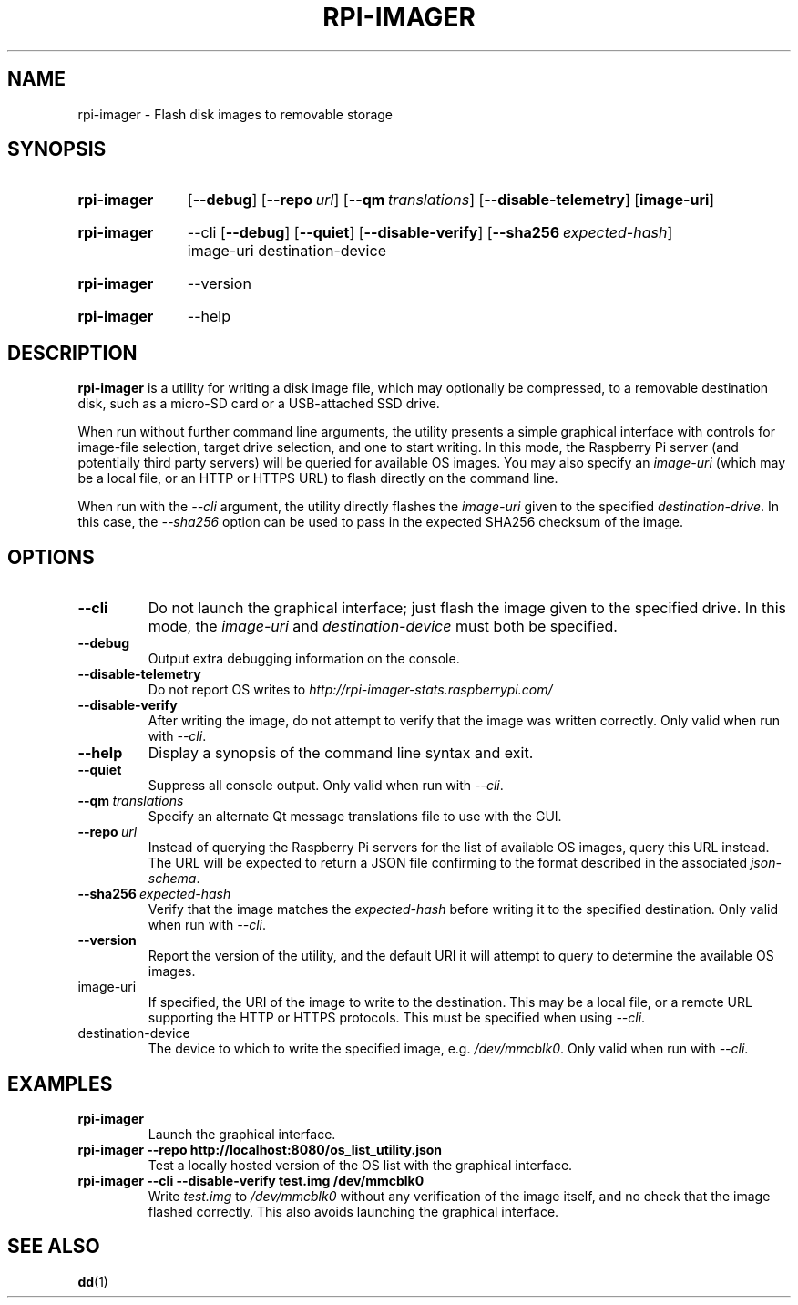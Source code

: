 .TH RPI\-IMAGER 1
.
.SH NAME
rpi\-imager \- Flash disk images to removable storage
.
.
.SH SYNOPSIS
.SY rpi\-imager
.OP \-\-debug
.OP \-\-repo url
.OP \-\-qm translations
.OP \-\-disable\-telemetry
.OP image-uri
.YS
.
.SY rpi\-imager
\-\-cli
.OP \-\-debug
.OP \-\-quiet
.OP \-\-disable\-verify
.OP \-\-sha256 expected-hash
image-uri
destination-device
.YS
.
.SY rpi\-imager
\-\-version
.YS
.
.SY rpi\-imager
\-\-help
.YS
.
.
.SH DESCRIPTION
.B rpi\-imager
is a utility for writing a disk image file, which may optionally be compressed,
to a removable destination disk, such as a micro-SD card or a USB-attached SSD
drive.
.
.PP
When run without further command line arguments, the utility presents a simple
graphical interface with controls for image-file selection, target drive
selection, and one to start writing. In this mode, the Raspberry Pi server
(and potentially third party servers) will be queried for available OS images.
You may also specify an
.I image-uri
(which may be a local file, or an HTTP or HTTPS URL) to flash directly on the
command line.
.
.PP
When run with the
.I \-\-cli
argument, the utility directly flashes the
.I image-uri
given to the specified
.IR destination-drive .
In this case, the
.I \-\-sha256
option can be used to pass in the expected SHA256 checksum of the image.
.
.
.SH OPTIONS
.TP
.B \-\-cli
Do not launch the graphical interface; just flash the image given to the
specified drive. In this mode, the
.I image-uri
and
.I destination-device
must both be specified.
.
.TP
.B \-\-debug
Output extra debugging information on the console.
.
.TP
.B \-\-disable\-telemetry
Do not report OS writes to
.I http://rpi-imager-stats.raspberrypi.com/
.
.TP
.B \-\-disable\-verify
After writing the image, do not attempt to verify that the image was written
correctly.
Only valid when run with
.IR \-\-cli .
.
.TP
.B \-\-help
Display a synopsis of the command line syntax and exit.
.
.TP
.B \-\-quiet
Suppress all console output.
Only valid when run with
.IR \-\-cli .
.
.TP
.BI \-\-qm \ translations
Specify an alternate Qt message translations file to use with the GUI.
.
.TP
.BI \-\-repo \ url
Instead of querying the Raspberry Pi servers for the list of available OS
images, query this URL instead. The URL will be expected to return a JSON file
confirming to the format described in the associated
.IR json-schema .
.
.TP
.BI \-\-sha256 \ expected-hash
Verify that the image matches the
.I expected-hash
before writing it to the specified destination.
Only valid when run with
.IR \-\-cli .
.
.TP
.B \-\-version
Report the version of the utility, and the default URI it will attempt to
query to determine the available OS images.
.
.TP
image-uri
If specified, the URI of the image to write to the destination. This may be a
local file, or a remote URL supporting the HTTP or HTTPS protocols. This must
be specified when using
.IR \-\-cli .
.
.TP
destination-device
The device to which to write the specified image, e.g.
.IR /dev/mmcblk0 .
Only valid when run with
.IR \-\-cli .
.
.
.SH EXAMPLES
.TP
.B rpi\-imager
Launch the graphical interface.
.
.TP
.B rpi\-imager \-\-repo http://localhost:8080/os_list_utility.json
Test a locally hosted version of the OS list with the graphical interface.
.
.TP
.B rpi\-imager \-\-cli \-\-disable\-verify test.img /dev/mmcblk0
Write
.I test.img
to
.I /dev/mmcblk0
without any verification of the image itself, and no check that the image
flashed correctly. This also avoids launching the graphical interface.
.
.
.SH SEE ALSO
.BR dd (1)
